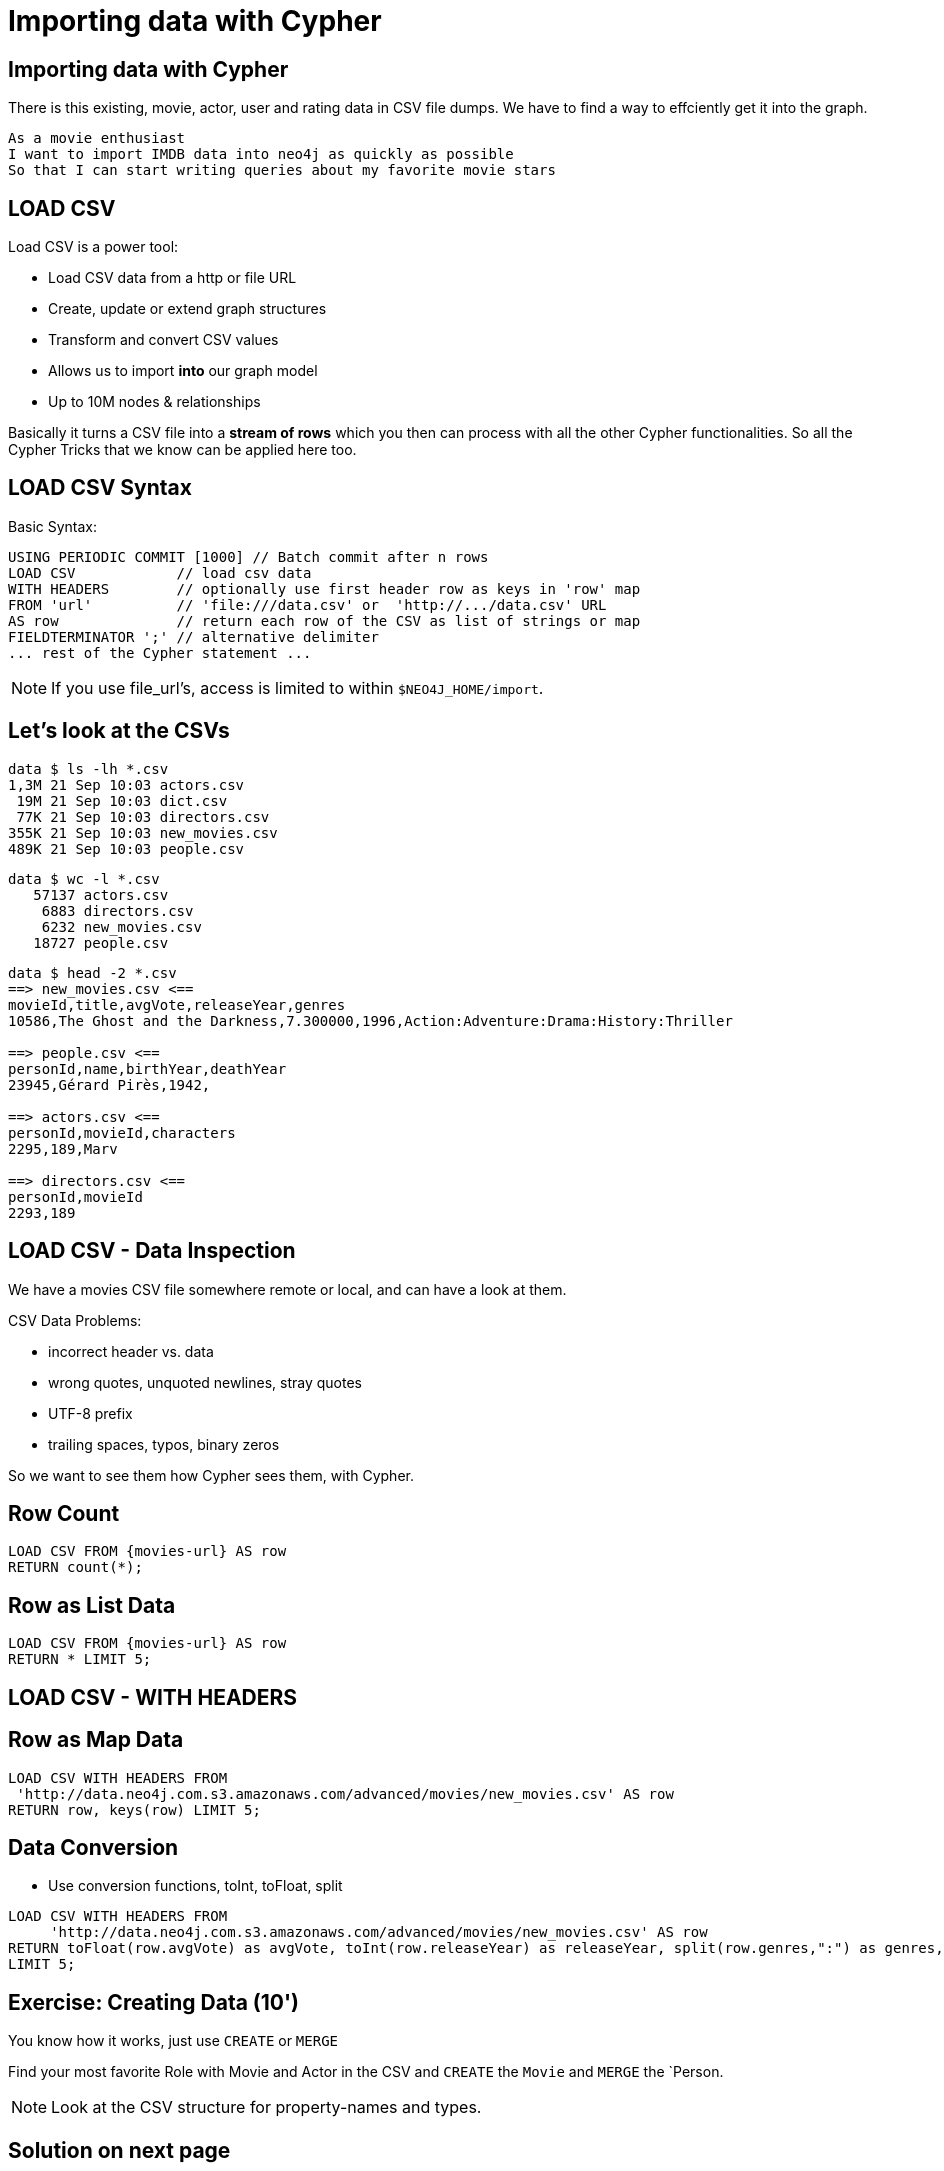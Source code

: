 = Importing data with Cypher
:csv_url: file:///
:csv_url: http://data.neo4j.com.s3.amazonaws.com/advanced/movies
:movies_roles_url: '{csv_url}/movies.csv'
:movies_url: '{csv_url}/new_movies.csv'
:people_url: '{csv_url}/people.csv'
:actors_url: '{csv_url}/actors.csv'
:directors_url: '{csv_url}/directors.csv'

== Importing data with Cypher

There is this existing, movie, actor, user and rating data in CSV file dumps.
We have to find a way to effciently get it into the graph.

[verse]
____
As a movie enthusiast
I want to import IMDB data into neo4j as quickly as possible
So that I can start writing queries about my favorite movie stars
____

== LOAD CSV

Load CSV is a power tool:

* Load CSV data from a http or file URL
* Create, update or extend graph structures
* Transform and convert CSV values
* Allows us to import *into* our graph model
* Up to 10M nodes & relationships

Basically it turns a CSV file into a *stream of rows* which you then can process with all the other Cypher functionalities. 
So all the Cypher Tricks that we know can be applied here too.

== LOAD CSV Syntax

Basic Syntax:

[source,cypher]
----
USING PERIODIC COMMIT [1000] // Batch commit after n rows
LOAD CSV            // load csv data
WITH HEADERS        // optionally use first header row as keys in 'row' map
FROM 'url'          // 'file:///data.csv' or  'http://.../data.csv' URL
AS row              // return each row of the CSV as list of strings or map
FIELDTERMINATOR ';' // alternative delimiter
... rest of the Cypher statement ...
----

NOTE: If you use file_url's, access is limited to within `$NEO4J_HOME/import`.

== Let's look at the CSVs

////
----
data $ ls -lh *.csv
8,6M 21 Sep 10:03 movies.csv

data $ wc -l *.csv
   64019 movies.csv

data $ head -2 *.csv
==> movies.csv <==
movieId,title,avgVote,releaseYear,tagline,genres,personType,personId,name,birthYear,deathYear,characters
189,Sin City: A Dame to Kill For,6.900000,2014,There is no justice without sin.,Action:Crime:Drama:Thriller,ACTOR,2295,Mickey 
----
////

----
data $ ls -lh *.csv
1,3M 21 Sep 10:03 actors.csv
 19M 21 Sep 10:03 dict.csv
 77K 21 Sep 10:03 directors.csv
355K 21 Sep 10:03 new_movies.csv
489K 21 Sep 10:03 people.csv
----

----
data $ wc -l *.csv
   57137 actors.csv
    6883 directors.csv
    6232 new_movies.csv
   18727 people.csv
----

----
data $ head -2 *.csv
==> new_movies.csv <==
movieId,title,avgVote,releaseYear,genres
10586,The Ghost and the Darkness,7.300000,1996,Action:Adventure:Drama:History:Thriller

==> people.csv <==
personId,name,birthYear,deathYear
23945,Gérard Pirès,1942,

==> actors.csv <==
personId,movieId,characters
2295,189,Marv

==> directors.csv <==
personId,movieId
2293,189
----

== LOAD CSV - Data Inspection

We have a movies CSV file somewhere remote or local, and can have a look at them.

CSV Data Problems:

- incorrect header vs. data
- wrong quotes, unquoted newlines, stray quotes
- UTF-8 prefix
- trailing spaces, typos, binary zeros

So we want to see them how Cypher sees them, with Cypher.

== Row Count

[source,cypher,subs=attributes]
----
LOAD CSV FROM {movies-url} AS row
RETURN count(*);
----

== Row as List Data

[source,cypher,subs=attributes]
----
LOAD CSV FROM {movies-url} AS row
RETURN * LIMIT 5;
----

== LOAD CSV - WITH HEADERS

== Row as Map Data

[source,cypher,subs=attributes]
----
LOAD CSV WITH HEADERS FROM  
 {movies_url} AS row
RETURN row, keys(row) LIMIT 5;
----

== Data Conversion

* Use conversion functions, toInt, toFloat, split

[source,cypher,subs=attributes]
----
LOAD CSV WITH HEADERS FROM  
     {movies_url} AS row
RETURN toFloat(row.avgVote) as avgVote, toInt(row.releaseYear) as releaseYear, split(row.genres,":") as genres, row
LIMIT 5;
----

== Exercise: Creating Data (10')

You know how it works, just use `CREATE` or `MERGE`

Find your most favorite Role with Movie and Actor in the CSV and `CREATE` the `Movie` and `MERGE` the `Person.

NOTE: Look at the CSV structure for property-names and types.

== Solution on next page

== Answer: Creating Data

[source,cypher]
----
CREATE (:Movie {id:5574, title:"Forrest Gump", tagline: ""
        avgVote:7.7, releaseYear:1994, genres: ["Comedy","Drama","Romance"]);
----

[source,cypher]
----
MERGE (p:Person {id: 31}) ON CREATE SET p.name = "Tom Hanks", p.birthYear = 1956;
----

[source,cypher]
----
MATCH (p:Person {id:31}), (m:Movie {id:5574})
CREATE (p)-[:ACTED_IN {roles:['Forrest Gump']}]->(m);
----

== LOAD CSV - Prep

Create indexes & constraints esp. for relationship creation.

[source,cypher]
----
CREATE CONSTRAINT ON (m:Movie) ASSERT m.id IS UNIQUE;
----
[source,cypher]
----
CREATE CONSTRAINT ON (p:Person) ASSERT p.id IS UNIQUE;
----

[source,cypher]
----
CREATE INDEX ON :Person(name);
----

[source,cypher]
----
CREATE INDEX ON :Movie(title);
----

== LOAD CSV - Import Approaches

* normalized data
* denormalized data - multi-pass
* denormalized data - single-pass
* optimizations

== Normalized Data

* Separate CSV files
* Create nodes individually, one per label
* Create relationships, one per type

== Import Movies

[source,cypher,subs=attributes]
----
LOAD CSV WITH HEADERS FROM  
     {movies_url} AS row
CREATE (:Movie {id:toInt(row.movieId), title:row.title,  avgVote:toFloat(row.avgVote), 
        releaseYear:toInt(row.releaseYear), genres: split(row.genres,":"));
----

Data Transformation from string

* to integer for releaseYear
* to floating point for avgVote
* to a list for genres


== Exercise: Import People (10')

* Import the people from {people_url}
* Determine the number of rows
* Determine structure of first 5 rows
* Goal: `:Person(id,name,born,died)`
* Import people with `CREATE` 
* Re-run with `MERGE`

Make sure to transform the time

== Exercise: Import People 

Solution on next slide, don't peek.

== Import People

[source,cypher,subs=attributes]
----
LOAD CSV WITH HEADERS FROM {people_url} as row

MERGE(person:Person {id: toInt(row.personId)})
ON CREATE SET person.name = row.name,
              person.born = toInt(row.birthYear),
              person.died = toInt(row.deathYear);
----

NOTE: `deathYear` can be missing. `toInt()` returns null, property not set.

== Import Directors

[source, cypher, subs=attributes]
----
PROFILE
LOAD CSV WITH HEADERS FROM {directors_url} as row

MATCH (movie:Movie {id:toInt(row.movieId)})
MATCH (person:Person {id: toInt(row.personId)})
MERGE (person)-[:DIRECTED]->(movie)
ON CREATE SET person:Director;
----


== Exercise: Import Actors

* Import `ACTED_IN(roles)` relationship
* From {actors_url}
* Determine rows and structure of first 5 entries
* Only create one ACTED_IN relationship per Person->Movie
* Set `roles` to a list of roles
* Set `:Actor` label

== Exercise: Import Actors

Solution on next page. Wait here.

== Solution: Import Actors

[source,cypher,subs=attributes]
----
USING PERIODIC COMMIT 50000
LOAD CSV WITH HEADERS FROM 
     {actors_url} AS row
FIELDTERMINATOR ','

MATCH  (movie:Movie  {id: toInt(row.movieId) }) 
MATCH  (person:Person {id: toInt(row.personId) }) 
MERGE  (person)-[r:ACTED_IN]->(movie) ON CREATE SET r.roles = split(coalesce(row.characters,""), ":");
ON CREATE SET person:Actor;
----

Discuss:

* FIELDTERMINATOR 
* PERIODIC COMMIT
* Eagerness

== Pro

* Simple statements
* Single merge for movies and actors
* Single Pass

== Con

* Additional index lookups
* Deadlocks for relationships if parallelized

== Denormalized Data (1)

* Single CSV file
* *Multi-Pass*
* Create nodes individually, one per label
* Create relationships, one per type

Same as before, just run multiple passes over the same file.

== Pro

* Simple statement, easy to understand

== Con

* Unnecessary merges for duplicate movies and actors
* Additional index lookups
* Multi Pass
* Deadlocks for rels if parallelized

== Denormalized Data (2)

* Single denormalized CSV file
* Single-Pass
* Create sub-graph per row, e.g. Movie and Person and Relationship

[source,cypher,subs=attributes]
----
LOAD CSV WITH HEADERS FROM  
     {movies_roles_url} AS row

MERGE (m:Movie {id:toInt(row.movieId)}) 
   ON CREATE SET m.title=row.title, m.avgVote=toFloat(row.avgVote), 
      m.releaseYear=toInt(row.releaseYear), m.genres=split(row.genres,":")

MERGE (p:Person {id: toInt(row.personId)})
   ON CREATE SET p.name = row.name, p.born = toInt(row.birthYear), 
      p.died = toInt(row.deathYear)

CREATE (p)-[:ACTED_IN {roles: split(row.characters,':')}]->(m)
ON CREATE SET p:Actor;
----

== Pro

* Saves index lookups
* Single Pass
* Works well with cost based planner

== Con

* More complex statement
* Unnecessary merges for duplicate movies and actors
* Deadlocks if parallelized
* Potential Eagerness problem

== Reduce Index lookups

* Small datasets (<1M) also work *without* PERIODIC COMMIT. Test it.
* Use distinct with input data, can use CREATE instead of MERGE
* MERGE has fewer lookups

[source,cypher,subs=attributes]
----
LOAD CSV WITH HEADERS FROM  
     {movies_roles_url} AS row

WITH DISTINCT row.movieId as movieId, row.title as title, row.genres as genres,
toInt(row.releaseYear) as releaseYear, toFloat(row.avgVote) as avgVote

MERGE (m:Movie {movieId:movieId) 
   ON CREATE SET m.title=title, m.avgVote=avgVote, 
      m.releaseYear=toInt(row.releaseYear), m.genres=split(genres,":")

----

== Recovering if you messed up (with Periodic Commit)

* Mark newly created data with label (relationships with property) in (ON) CREATE
* Remove nodes with that label / rels with that property

* In Neo4j-Shell / Cypher-Shell use begin/rollback transactions

== Aggregate sub-structure

* Reduce Index-Lookup for Movie
* Turns statement to be (artificially) eager
* Effectively disables periodic commit

[source,cypher,subs=attributes]
----
PROFILEs
LOAD CSV WITH HEADERS FROM  
     {movies_roles_url} AS row

WITH row.movieId as movieId, row.title as title, row.genres as genres,
toInt(row.releaseYear) as releaseYear, toFloat(row.avgVote) as avgVote,

collect({id: row.personId, name:row.name, born: toInt(row.birthYear), died:toInt(row.deathYear), 
         roles: split(coalesce(row.characters,""),':')}) as people

RETURN * LIMIT 10;
----

[source,cypher,subs=attributes]
----
LOAD CSV WITH HEADERS FROM  
     {movies_roles_url} AS row

WITH row.movieId as movieId, row.title as title, row.genres as genres,
toInt(row.releaseYear) as releaseYear, toFloat(row.avgVote) as avgVote,

collect({id: row.personId, name:row.name, born: toInt(row.birthYear), died:toInt(row.deathYear), 
         roles: split(coalesce(row.characters,""),':')}) as people

MERGE (m:Movie {movieId:movieId) 
   ON CREATE SET m.title=title, m.avgVote=avgVote, 
      m.releaseYear=toInt(row.releaseYear), m.genres=split(genres,":")

UNWIND people as person

MERGE (p:Person {id: person.id})
   ON CREATE SET p.name = person.name, p.born = person.born, p.died = person.died

CREATE (p)-[:ACTED_IN {roles: person.roles}]->(m);
----

////
== LOAD CSV today (create small subgraphs vs. nodes then rels)
- we used to convey that you have to strictly create nodes first (separately)
- and only then relationships
- today with the better eager handling and cost based writes
- I think you can actually create sensible subgraphs (let's say up to 100 or 1000 nodes) per row
- that should also help with concurrent execution and deadlocks
- start with creating / updating the root node of your subgraph to take a lock

== Cost planner for WRITES what changed
- now that we have the cost planner for writes, what has changed
- e.g. demo decomposition of a MERGE or MERGE relationship
- more sensible matches for long patterns or varlength
- so it enables more complex create patterns again
- eager is also better

== Next step

pass:a[<a play-topic={guides}/03_aggregates.html'>Aggregate Queries</a>]
////
